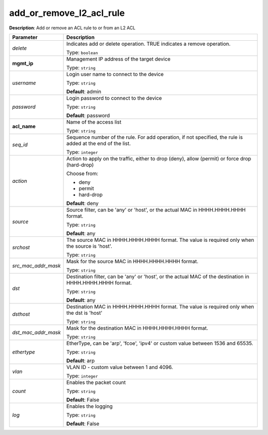 .. NOTE: This file has been generated automatically, don't manually edit it

add_or_remove_l2_acl_rule
~~~~~~~~~~~~~~~~~~~~~~~~~

**Description**: Add or remove an ACL rule to or from an L2 ACL 

.. table::

   ================================  ======================================================================
   Parameter                         Description
   ================================  ======================================================================
   *delete*                          Indicates add or delete operation. TRUE indicates a remove operation.

                                     Type: ``boolean``
   **mgmt_ip**                       Management IP address of the target device

                                     Type: ``string``
   *username*                        Login user name to connect to the device

                                     Type: ``string``

                                     **Default**: admin
   *password*                        Login password to connect to the device

                                     Type: ``string``

                                     **Default**: password
   **acl_name**                      Name of the access list

                                     Type: ``string``
   *seq_id*                          Sequence number of the rule.  For add operation, if not specified, the rule is added at the end of the list.

                                     Type: ``integer``
   *action*                          Action to apply on the traffic, either to drop (deny), allow (permit) or force drop (hard-drop)

                                     Choose from:

                                     - deny
                                     - permit
                                     - hard-drop

                                     **Default**: deny
   *source*                          Source filter, can be 'any' or 'host', or the actual MAC in HHHH.HHHH.HHHH format.

                                     Type: ``string``

                                     **Default**: any
   *srchost*                         The source MAC in HHHH.HHHH.HHHH format. The value is required only when the source is 'host'.

                                     Type: ``string``
   *src_mac_addr_mask*               Mask for the source MAC in HHHH.HHHH.HHHH format.

                                     Type: ``string``
   *dst*                             Destination filter, can be 'any' or 'host', or the actual MAC of the destination in HHHH.HHHH.HHHH format.

                                     Type: ``string``

                                     **Default**: any
   *dsthost*                         Destination MAC in HHHH.HHHH.HHHH format. The value is required only when the dst is 'host'

                                     Type: ``string``
   *dst_mac_addr_mask*               Mask for the destination MAC in HHHH.HHHH.HHHH format.

                                     Type: ``string``
   *ethertype*                       EtherType, can be 'arp', 'fcoe', 'ipv4' or custom value between 1536 and 65535.

                                     Type: ``string``

                                     **Default**: arp
   *vlan*                            VLAN ID - custom value between 1 and 4096.

                                     Type: ``integer``
   *count*                           Enables the packet count

                                     Type: ``string``

                                     **Default**: False
   *log*                             Enables the logging

                                     Type: ``string``

                                     **Default**: False
   ================================  ======================================================================

